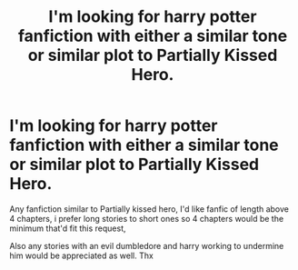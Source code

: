 #+TITLE: I'm looking for harry potter fanfiction with either a similar tone or similar plot to Partially Kissed Hero.

* I'm looking for harry potter fanfiction with either a similar tone or similar plot to Partially Kissed Hero.
:PROPERTIES:
:Author: Borgnaf
:Score: 2
:DateUnix: 1609488171.0
:DateShort: 2021-Jan-01
:FlairText: Request
:END:
Any fanfiction similar to Partially kissed hero, I'd like fanfic of length above 4 chapters, i prefer long stories to short ones so 4 chapters would be the minimum that'd fit this request,

Also any stories with an evil dumbledore and harry working to undermine him would be appreciated as well. Thx

